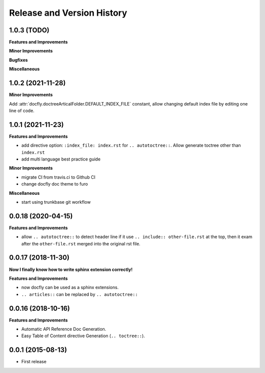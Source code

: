 .. _release_history:

Release and Version History
===========================

1.0.3 (TODO)
~~~~~~~~~~~~~~~~~~
**Features and Improvements**

**Minor Improvements**

**Bugfixes**

**Miscellaneous**


1.0.2 (2021-11-28)
~~~~~~~~~~~~~~~~~~
**Minor Improvements**

Add :attr:`docfly.doctreeArticalFolder.DEFAULT_INDEX_FILE` constant, allow changing default index file by editing one line of code.


1.0.1 (2021-11-23)
~~~~~~~~~~~~~~~~~~
**Features and Improvements**

- add directive option: ``:index_file: index.rst`` for ``.. autotoctree::``. Allow generate toctree other than ``index.rst``
- add multi language best practice guide

**Minor Improvements**

- migrate CI from travis.ci to Github CI
- change docfly doc theme to furo

**Miscellaneous**

- start using trunkbase git workflow


0.0.18 (2020-04-15)
~~~~~~~~~~~~~~~~~~
**Features and Improvements**

- allow ``.. autotoctree::`` to detect header line if it use ``.. include:: other-file.rst`` at the top, then it exam after the ``other-file.rst`` merged into the original rst file.


0.0.17 (2018-11-30)
~~~~~~~~~~~~~~~~~~
**Now I finally know how to write sphinx extension correctly!**

**Features and Improvements**

- now docfly can be used as a sphinx extensions.
- ``.. articles::`` can be replaced by ``.. autotoctree::``


0.0.16 (2018-10-16)
~~~~~~~~~~~~~~~~~~~
**Features and Improvements**

- Automatic API Reference Doc Generation.
- Easy Table of Content directive Generation (``.. toctree::``).


0.0.1 (2015-08-13)
~~~~~~~~~~~~~~~~~~
- First release